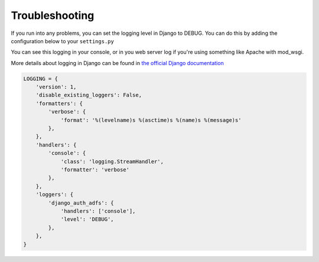 Troubleshooting
===============

If you run into any problems, you can set the logging level in Django to DEBUG.
You can do this by adding the configuration below to your ``settings.py``

You can see this logging in your console, or in you web server log if you're using something
like Apache with mod_wsgi.

More details about logging in Django can be found in
`the official Django documentation <https://docs.djangoproject.com/en/latest/topics/logging/>`_

.. code-block:: python

    LOGGING = {
        'version': 1,
        'disable_existing_loggers': False,
        'formatters': {
            'verbose': {
                'format': '%(levelname)s %(asctime)s %(name)s %(message)s'
            },
        },
        'handlers': {
            'console': {
                'class': 'logging.StreamHandler',
                'formatter': 'verbose'
            },
        },
        'loggers': {
            'django_auth_adfs': {
                'handlers': ['console'],
                'level': 'DEBUG',
            },
        },
    }
